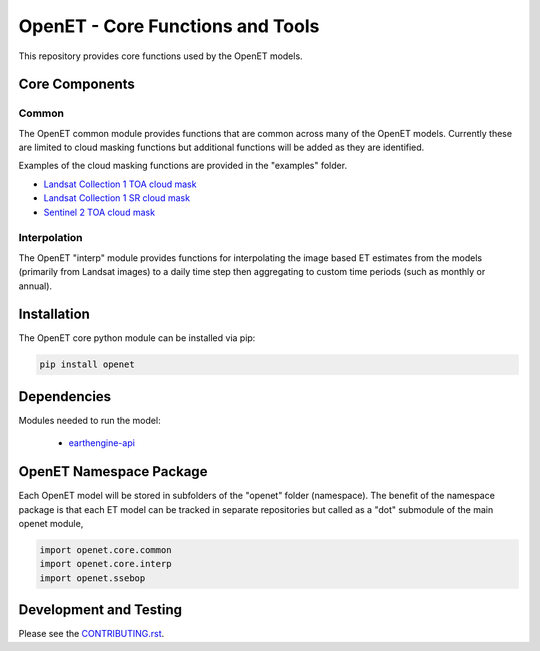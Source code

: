 =================================
OpenET - Core Functions and Tools
=================================

|version| |build|

This repository provides core functions used by the OpenET models.

Core Components
===============

Common
------

The OpenET common module provides functions that are common across many of the OpenET models.  Currently these are limited to cloud masking functions but additional functions will be added as they are identified.

Examples of the cloud masking functions are provided in the "examples" folder.

+ `Landsat Collection 1 TOA cloud mask <examples/landsat_toa_cloud_mask.ipynb>`__
+ `Landsat Collection 1 SR cloud mask <examples/landsat_sr_cloud_mask.ipynb>`__
+ `Sentinel 2 TOA cloud mask <examples/sentinel2_toa_cloud_mask.ipynb>`__

Interpolation
-------------

The OpenET "interp" module provides functions for interpolating the image based ET estimates from the models (primarily from Landsat images) to a daily time step then aggregating to custom time periods (such as monthly or annual).

Installation
============

The OpenET core python module can be installed via pip:

.. code-block:: console

    pip install openet

Dependencies
============

Modules needed to run the model:

 * `earthengine-api <https://github.com/google/earthengine-api>`__

OpenET Namespace Package
========================

Each OpenET model will be stored in subfolders of the "openet" folder (namespace).  The benefit of the namespace package is that each ET model can be tracked in separate repositories but called as a "dot" submodule of the main openet module,

.. code-block:: python

    import openet.core.common
    import openet.core.interp
    import openet.ssebop

Development and Testing
=======================

Please see the `CONTRIBUTING.rst <CONTRIBUTING.RST>`__.

.. |build| image:: https://travis-ci.org/Open-ET/openet-core-beta.svg?branch=master
   :alt: Build status
   :target: https://travis-ci.org/Open-ET/openet-core-beta
.. |version| image:: https://badge.fury.io/py/openet.svg
   :alt: Latest version on PyPI
   :target: https://badge.fury.io/py/openet
